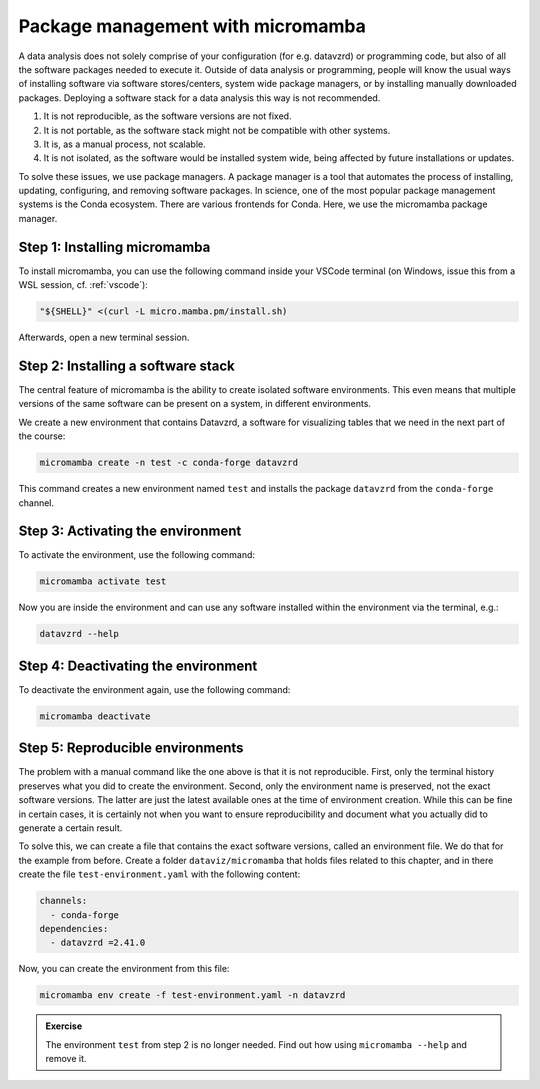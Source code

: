 **********************************
Package management with micromamba
**********************************

A data analysis does not solely comprise of your configuration (for e.g. datavzrd) or programming code, but also of all the software packages needed to execute it.
Outside of data analysis or programming, people will know the usual ways of installing software via software stores/centers,  system wide package managers, or by installing manually downloaded packages.
Deploying a software stack for a data analysis this way is not recommended.

1. It is not reproducible, as the software versions are not fixed.
2. It is not portable, as the software stack might not be compatible with other systems.
3. It is, as a manual process, not scalable.
4. It is not isolated, as the software would be installed system wide, being affected by future installations or updates.

To solve these issues, we use package managers.
A package manager is a tool that automates the process of installing, updating, configuring, and removing software packages.
In science, one of the most popular package management systems is the Conda ecosystem.
There are various frontends for Conda.
Here, we use the micromamba package manager.

Step 1: Installing micromamba
=============================

To install micromamba, you can use the following command inside your VSCode terminal (on Windows, issue this from a WSL session, cf. :ref:`vscode`):

.. code-block:: bash

    "${SHELL}" <(curl -L micro.mamba.pm/install.sh)

Afterwards, open a new terminal session.

Step 2: Installing a software stack
===================================

The central feature of micromamba is the ability to create isolated software environments.
This even means that multiple versions of the same software can be present on a system, in different environments.

We create a new environment that contains Datavzrd, a software for visualizing tables that we need in the next part of the course:

.. code-block:: bash

    micromamba create -n test -c conda-forge datavzrd

This command creates a new environment named ``test`` and installs the package ``datavzrd`` from the ``conda-forge`` channel.

Step 3: Activating the environment
==================================

To activate the environment, use the following command:

.. code-block:: bash

    micromamba activate test

Now you are inside the environment and can use any software installed within the environment via the terminal, e.g.:

.. code-block:: bash

    datavzrd --help

Step 4: Deactivating the environment
====================================

To deactivate the environment again, use the following command:

.. code-block:: bash

    micromamba deactivate

Step 5: Reproducible environments
=================================

The problem with a manual command like the one above is that it is not reproducible.
First, only the terminal history preserves what you did to create the environment.
Second, only the environment name is preserved, not the exact software versions.
The latter are just the latest available ones at the time of environment creation.
While this can be fine in certain cases, it is certainly not when you want to ensure reproducibility and document what you actually did to generate a certain result.

To solve this, we can create a file that contains the exact software versions, called an environment file.
We do that for the example from before.
Create a folder ``dataviz/micromamba`` that holds files related to this chapter, and in there create the file ``test-environment.yaml`` with the following content:

.. code-block:: yaml

    channels:
      - conda-forge
    dependencies:
      - datavzrd =2.41.0

.. dropdown:: Explanation

    The first section specifies the channel, the second section specifies the software tools or libraries to install including their versions.

Now, you can create the environment from this file:

.. code-block:: bash

    micromamba env create -f test-environment.yaml -n datavzrd

.. admonition:: Exercise

    The environment ``test`` from step 2 is no longer needed.
    Find out how using ``micromamba --help`` and remove it.